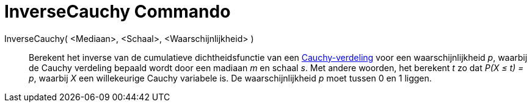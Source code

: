 = InverseCauchy Commando
:page-en: commands/InverseCauchy
ifdef::env-github[:imagesdir: /nl/modules/ROOT/assets/images]

InverseCauchy( <Mediaan>, <Schaal>, <Waarschijnlijkheid> )::
  Berekent het inverse van de cumulatieve dichtheidsfunctie van een
  https://en.wikipedia.org/wiki/nl:Cauchy-verdeling[Cauchy-verdeling] voor een waarschijnlijkheid _p_, waarbij de Cauchy
  verdeling bepaald wordt door een madiaan _m_ en schaal _s_.
  Met andere woorden, het berekent _t_ zo dat _P(X ≤ t) = p_, waarbij _X_ een willekeurige Cauchy variabele is.
  De waarschijnlijkheid _p_ moet tussen 0 en 1 liggen.

